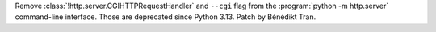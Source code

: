 Remove :class:`!http.server.CGIHTTPRequestHandler` and ``--cgi`` flag from the
:program:`python -m http.server` command-line interface. Those are
deprecated since Python 3.13. Patch by Bénédikt Tran.
